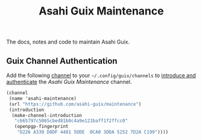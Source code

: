 # -*- mode: org; coding: utf-8; -*-

#+TITLE: Asahi Guix Maintenance

The docs, notes and code to maintain Asahi Guix.

** Guix Channel Authentication

Add the following [[https://guix.gnu.org/manual/en/html_node/Channels.html][channel]] to your =~/.config/guix/channels= to
[[https://guix.gnu.org/manual/en/html_node/Channel-Authentication.html][introduce and authenticate]] the /Asahi Guix Maintenance/ channel.

#+begin_src scheme
  (channel
   (name 'asahi-maintenance)
   (url "https://github.com/asahi-guix/maintenance")
   (introduction
    (make-channel-introduction
     "c665797c5065cbed81b0c4a9e121baff1f2ffcc0"
     (openpgp-fingerprint
      "D226 A339 D8DF 4481 5DDE  0CA0 3DDA 5252 7D2A C199"))))
#+end_src

